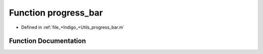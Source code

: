 .. _exhale_function_a00008_1ae97c4520a33fe6864edc163bc4169171:

Function progress_bar
=====================

- Defined in :ref:`file_+Indigo_+Utils_progress_bar.m`


Function Documentation
----------------------


.. doxygenfunction:: progress_bar(in, in)
   :project: doc_matlab
